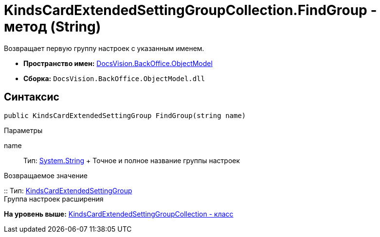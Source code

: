 = KindsCardExtendedSettingGroupCollection.FindGroup - метод (String)

Возвращает первую группу настроек с указанным именем.

* [.keyword]*Пространство имен:* xref:ObjectModel_NS.adoc[DocsVision.BackOffice.ObjectModel]
* [.keyword]*Сборка:* [.ph .filepath]`DocsVision.BackOffice.ObjectModel.dll`

== Синтаксис

[source,pre,codeblock,language-csharp]
----
public KindsCardExtendedSettingGroup FindGroup(string name)
----

Параметры

name::
  Тип: http://msdn.microsoft.com/ru-ru/library/system.string.aspx[System.String]
  +
  Точное и полное название группы настроек

Возвращаемое значение

::
  Тип: xref:KindsCardExtendedSettingGroup_CL.adoc[KindsCardExtendedSettingGroup]
  +
  Группа настроек расширения

*На уровень выше:* xref:../../../../api/DocsVision/BackOffice/ObjectModel/KindsCardExtendedSettingGroupCollection_CL.adoc[KindsCardExtendedSettingGroupCollection - класс]
